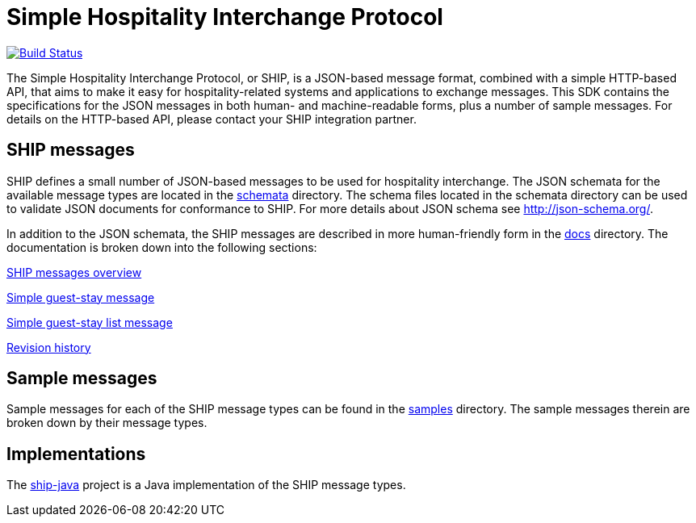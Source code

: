 = Simple Hospitality Interchange Protocol

image:https://travis-ci.org/revinate/ship-sdk.svg?branch=master["Build Status", link="https://travis-ci.org/revinate/ship-sdk"]

The Simple Hospitality Interchange Protocol, or SHIP, is a JSON-based message format, combined with a simple HTTP-based API, that aims to make it easy for hospitality-related systems and applications to exchange messages. This SDK contains the specifications for the JSON messages in both human- and machine-readable forms, plus a number of sample messages. For details on the HTTP-based API, please contact your SHIP integration partner.

== SHIP messages

SHIP defines a small number of JSON-based messages to be used for hospitality interchange. The JSON schemata for the available message types are located in the link:schemata[] directory. The schema files located in the schemata directory can be used to validate JSON documents for conformance to SHIP. For more details about JSON schema see http://json-schema.org/.

In addition to the JSON schemata, the SHIP messages are described in more human-friendly form in the link:docs[] directory. The documentation is broken down into the following sections:

link:docs/ship-messages.adoc[SHIP messages overview]

link:docs/simple-guest-stay.adoc[Simple guest-stay message]

link:docs/simple-guest-stay-list.adoc[Simple guest-stay list message]

link:docs/changelog.adoc[Revision history]

== Sample messages

Sample messages for each of the SHIP message types can be found in the link:samples[] directory. The sample messages therein are broken down by their message types.

== Implementations

The https://github.com/revinate/ship-java[ship-java] project is a Java implementation of the SHIP message types.
